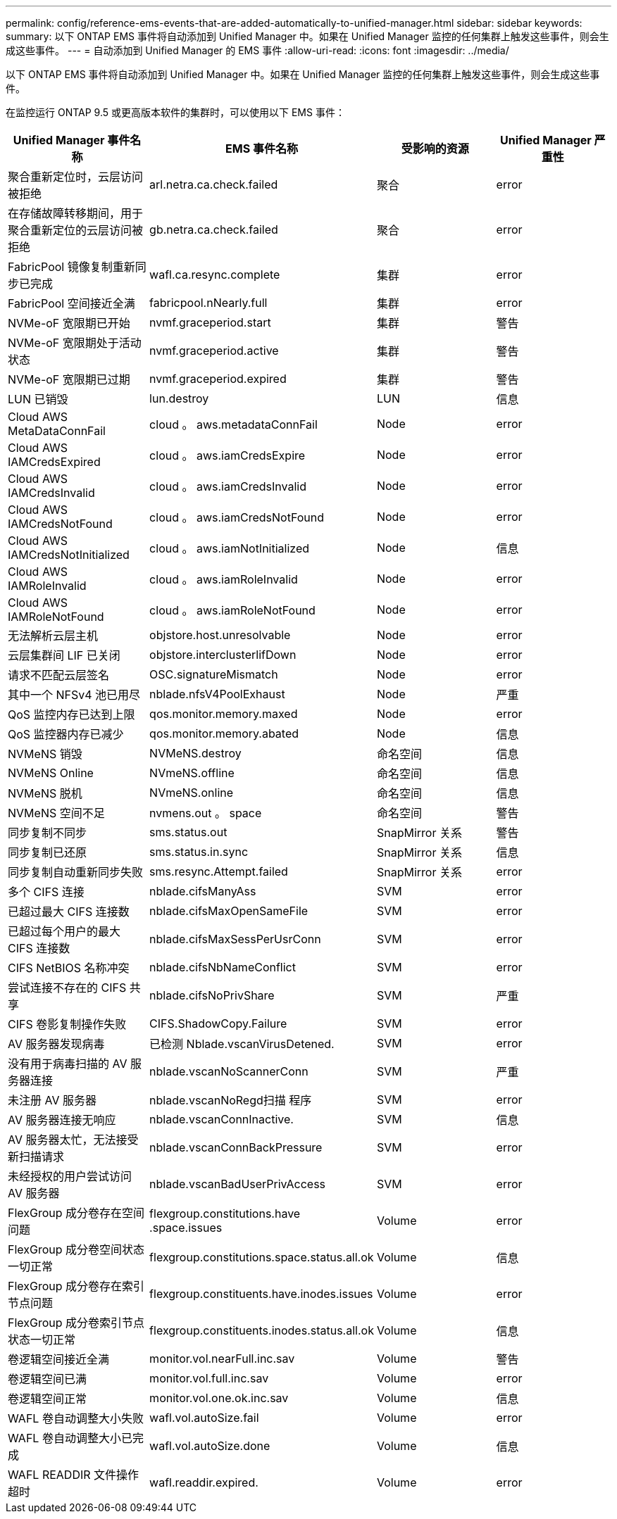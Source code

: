 ---
permalink: config/reference-ems-events-that-are-added-automatically-to-unified-manager.html 
sidebar: sidebar 
keywords:  
summary: 以下 ONTAP EMS 事件将自动添加到 Unified Manager 中。如果在 Unified Manager 监控的任何集群上触发这些事件，则会生成这些事件。 
---
= 自动添加到 Unified Manager 的 EMS 事件
:allow-uri-read: 
:icons: font
:imagesdir: ../media/


[role="lead"]
以下 ONTAP EMS 事件将自动添加到 Unified Manager 中。如果在 Unified Manager 监控的任何集群上触发这些事件，则会生成这些事件。

在监控运行 ONTAP 9.5 或更高版本软件的集群时，可以使用以下 EMS 事件：

|===
| Unified Manager 事件名称 | EMS 事件名称 | 受影响的资源 | Unified Manager 严重性 


 a| 
聚合重新定位时，云层访问被拒绝
 a| 
arl.netra.ca.check.failed
 a| 
聚合
 a| 
error



 a| 
在存储故障转移期间，用于聚合重新定位的云层访问被拒绝
 a| 
gb.netra.ca.check.failed
 a| 
聚合
 a| 
error



 a| 
FabricPool 镜像复制重新同步已完成
 a| 
wafl.ca.resync.complete
 a| 
集群
 a| 
error



 a| 
FabricPool 空间接近全满
 a| 
fabricpool.nNearly.full
 a| 
集群
 a| 
error



 a| 
NVMe-oF 宽限期已开始
 a| 
nvmf.graceperiod.start
 a| 
集群
 a| 
警告



 a| 
NVMe-oF 宽限期处于活动状态
 a| 
nvmf.graceperiod.active
 a| 
集群
 a| 
警告



 a| 
NVMe-oF 宽限期已过期
 a| 
nvmf.graceperiod.expired
 a| 
集群
 a| 
警告



 a| 
LUN 已销毁
 a| 
lun.destroy
 a| 
LUN
 a| 
信息



 a| 
Cloud AWS MetaDataConnFail
 a| 
cloud 。 aws.metadataConnFail
 a| 
Node
 a| 
error



 a| 
Cloud AWS IAMCredsExpired
 a| 
cloud 。 aws.iamCredsExpire
 a| 
Node
 a| 
error



 a| 
Cloud AWS IAMCredsInvalid
 a| 
cloud 。 aws.iamCredsInvalid
 a| 
Node
 a| 
error



 a| 
Cloud AWS IAMCredsNotFound
 a| 
cloud 。 aws.iamCredsNotFound
 a| 
Node
 a| 
error



 a| 
Cloud AWS IAMCredsNotInitialized
 a| 
cloud 。 aws.iamNotInitialized
 a| 
Node
 a| 
信息



 a| 
Cloud AWS IAMRoleInvalid
 a| 
cloud 。 aws.iamRoleInvalid
 a| 
Node
 a| 
error



 a| 
Cloud AWS IAMRoleNotFound
 a| 
cloud 。 aws.iamRoleNotFound
 a| 
Node
 a| 
error



 a| 
无法解析云层主机
 a| 
objstore.host.unresolvable
 a| 
Node
 a| 
error



 a| 
云层集群间 LIF 已关闭
 a| 
objstore.interclusterlifDown
 a| 
Node
 a| 
error



 a| 
请求不匹配云层签名
 a| 
OSC.signatureMismatch
 a| 
Node
 a| 
error



 a| 
其中一个 NFSv4 池已用尽
 a| 
nblade.nfsV4PoolExhaust
 a| 
Node
 a| 
严重



 a| 
QoS 监控内存已达到上限
 a| 
qos.monitor.memory.maxed
 a| 
Node
 a| 
error



 a| 
QoS 监控器内存已减少
 a| 
qos.monitor.memory.abated
 a| 
Node
 a| 
信息



 a| 
NVMeNS 销毁
 a| 
NVMeNS.destroy
 a| 
命名空间
 a| 
信息



 a| 
NVMeNS Online
 a| 
NVmeNS.offline
 a| 
命名空间
 a| 
信息



 a| 
NVMeNS 脱机
 a| 
NVmeNS.online
 a| 
命名空间
 a| 
信息



 a| 
NVMeNS 空间不足
 a| 
nvmens.out 。 space
 a| 
命名空间
 a| 
警告



 a| 
同步复制不同步
 a| 
sms.status.out
 a| 
SnapMirror 关系
 a| 
警告



 a| 
同步复制已还原
 a| 
sms.status.in.sync
 a| 
SnapMirror 关系
 a| 
信息



 a| 
同步复制自动重新同步失败
 a| 
sms.resync.Attempt.failed
 a| 
SnapMirror 关系
 a| 
error



 a| 
多个 CIFS 连接
 a| 
nblade.cifsManyAss
 a| 
SVM
 a| 
error



 a| 
已超过最大 CIFS 连接数
 a| 
nblade.cifsMaxOpenSameFile
 a| 
SVM
 a| 
error



 a| 
已超过每个用户的最大 CIFS 连接数
 a| 
nblade.cifsMaxSessPerUsrConn
 a| 
SVM
 a| 
error



 a| 
CIFS NetBIOS 名称冲突
 a| 
nblade.cifsNbNameConflict
 a| 
SVM
 a| 
error



 a| 
尝试连接不存在的 CIFS 共享
 a| 
nblade.cifsNoPrivShare
 a| 
SVM
 a| 
严重



 a| 
CIFS 卷影复制操作失败
 a| 
CIFS.ShadowCopy.Failure
 a| 
SVM
 a| 
error



 a| 
AV 服务器发现病毒
 a| 
已检测 Nblade.vscanVirusDetened.
 a| 
SVM
 a| 
error



 a| 
没有用于病毒扫描的 AV 服务器连接
 a| 
nblade.vscanNoScannerConn
 a| 
SVM
 a| 
严重



 a| 
未注册 AV 服务器
 a| 
nblade.vscanNoRegd扫描 程序
 a| 
SVM
 a| 
error



 a| 
AV 服务器连接无响应
 a| 
nblade.vscanConnInactive.
 a| 
SVM
 a| 
信息



 a| 
AV 服务器太忙，无法接受新扫描请求
 a| 
nblade.vscanConnBackPressure
 a| 
SVM
 a| 
error



 a| 
未经授权的用户尝试访问 AV 服务器
 a| 
nblade.vscanBadUserPrivAccess
 a| 
SVM
 a| 
error



 a| 
FlexGroup 成分卷存在空间问题
 a| 
flexgroup.constitutions.have .space.issues
 a| 
Volume
 a| 
error



 a| 
FlexGroup 成分卷空间状态一切正常
 a| 
flexgroup.constitutions.space.status.all.ok
 a| 
Volume
 a| 
信息



 a| 
FlexGroup 成分卷存在索引节点问题
 a| 
flexgroup.constituents.have.inodes.issues
 a| 
Volume
 a| 
error



 a| 
FlexGroup 成分卷索引节点状态一切正常
 a| 
flexgroup.constituents.inodes.status.all.ok
 a| 
Volume
 a| 
信息



 a| 
卷逻辑空间接近全满
 a| 
monitor.vol.nearFull.inc.sav
 a| 
Volume
 a| 
警告



 a| 
卷逻辑空间已满
 a| 
monitor.vol.full.inc.sav
 a| 
Volume
 a| 
error



 a| 
卷逻辑空间正常
 a| 
monitor.vol.one.ok.inc.sav
 a| 
Volume
 a| 
信息



 a| 
WAFL 卷自动调整大小失败
 a| 
wafl.vol.autoSize.fail
 a| 
Volume
 a| 
error



 a| 
WAFL 卷自动调整大小已完成
 a| 
wafl.vol.autoSize.done
 a| 
Volume
 a| 
信息



 a| 
WAFL READDIR 文件操作超时
 a| 
wafl.readdir.expired.
 a| 
Volume
 a| 
error

|===
